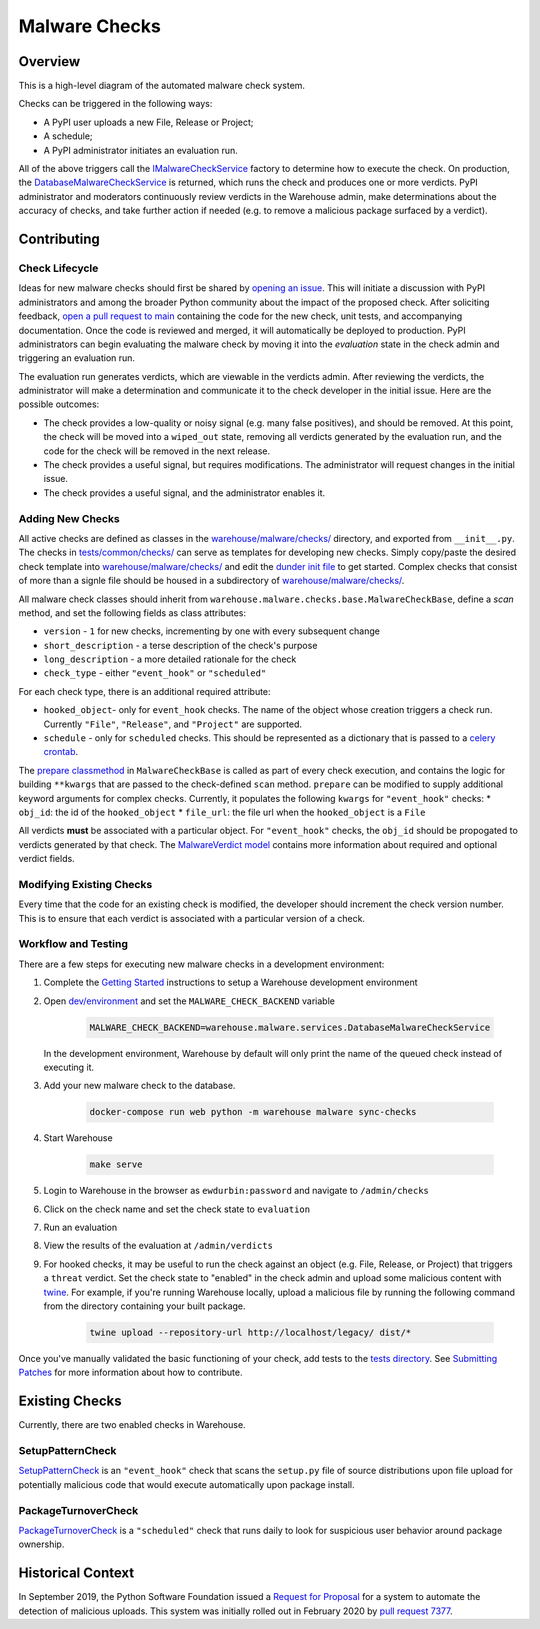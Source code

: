 Malware Checks
==============

Overview
------------
This is a high-level diagram of the automated malware check system.

|VerdictLifecycle|

Checks can be triggered in the following ways:

* A PyPI user uploads a new File, Release or Project;
* A schedule;
* A PyPI administrator initiates an evaluation run.

All of the above triggers call the `IMalwareCheckService`_ factory to determine
how to execute the check. On production, the `DatabaseMalwareCheckService`_ is
returned, which runs the check and produces one or more verdicts. PyPI
administrator and moderators continuously review verdicts in the Warehouse
admin, make determinations about the accuracy of checks, and take further action
if needed (e.g. to remove a malicious package surfaced by a verdict).

Contributing
------------

Check Lifecycle
~~~~~~~~~~~~~~~
|CheckLifecycle|

Ideas for new malware checks should first be shared by `opening an issue`_.
This will initiate a discussion with PyPI administrators and among the broader
Python community about the impact of the proposed check. After soliciting
feedback, `open a pull request to main`_ containing the code for the new check,
unit tests, and accompanying documentation. Once the code is reviewed and merged,
it will automatically be deployed to production. PyPI administrators can begin
evaluating the malware check by moving it into the `evaluation` state in the check
admin and triggering an evaluation run.

The evaluation run generates verdicts, which are viewable in the verdicts
admin. After reviewing the verdicts, the administrator will make a determination
and communicate it to the check developer in the initial issue. Here are the
possible outcomes:

* The check provides a low-quality or noisy signal (e.g. many false positives),
  and should be removed. At this point, the check will be moved into a
  ``wiped_out`` state, removing all verdicts generated by the evaluation run,
  and the code for the check will be removed in the next release.
* The check provides a useful signal, but requires modifications. The
  administrator will request changes in the initial issue.
* The check provides a useful signal, and the administrator enables it.

Adding New Checks
~~~~~~~~~~~~~~~~~
All active checks are defined as classes in the `warehouse/malware/checks/`_
directory, and exported from ``__init__.py``. The checks in
`tests/common/checks/`_ can serve as templates for developing new checks. Simply
copy/paste the desired check template into `warehouse/malware/checks/`_ and edit
the `dunder init file`_ to get started. Complex checks that consist of more than
a signle file should be housed in a subdirectory of `warehouse/malware/checks/`_.

All malware check classes should inherit from
``warehouse.malware.checks.base.MalwareCheckBase``, define a `scan` method, and
set the following fields as class attributes:

* ``version`` - ``1`` for new checks, incrementing by one with every subsequent
  change
* ``short_description`` - a terse description of the check's purpose
* ``long_description`` - a more detailed rationale for the check
* ``check_type`` - either ``"event_hook"`` or ``"scheduled"``

For each check type, there is an additional required attribute:

* ``hooked_object``- only for ``event_hook`` checks. The name of the object
  whose creation triggers a check run. Currently ``"File"``, ``"Release"``, and
  ``"Project"`` are supported.
* ``schedule`` - only for ``scheduled`` checks. This should be represented as a
  dictionary that is passed to a `celery crontab`_.

The `prepare classmethod`_ in ``MalwareCheckBase`` is called as part of every
check execution, and contains the logic for building ``**kwargs`` that are
passed to the check-defined ``scan`` method. ``prepare`` can be modified to
supply additional keyword arguments for complex checks. Currently, it populates
the following ``kwargs`` for ``"event_hook"`` checks:
* ``obj_id``: the id of the ``hooked_object``
* ``file_url``: the file url when the ``hooked_object`` is a ``File``

All verdicts **must** be associated with a particular object. For
``"event_hook"`` checks, the ``obj_id`` should be propogated to verdicts
generated by that check. The `MalwareVerdict model`_ contains more information
about required and optional verdict fields.


Modifying Existing Checks
~~~~~~~~~~~~~~~~~~~~~~~~~
Every time that the code for an existing check is modified, the developer
should increment the check version number. This is to ensure that each verdict
is associated with a particular version of a check.

Workflow and Testing
~~~~~~~~~~~~~~~~~~~~
There are a few steps for executing new malware checks in a development
environment:

#. Complete the `Getting Started`_ instructions to setup a Warehouse
   development environment
#. Open `dev/environment`_ and set the ``MALWARE_CHECK_BACKEND`` variable

    .. code-block:: bash

      MALWARE_CHECK_BACKEND=warehouse.malware.services.DatabaseMalwareCheckService

   In the development environment, Warehouse by default will only print the name
   of the queued check instead of executing it.

#. Add your new malware check to the database.

    .. code-block:: bash

      docker-compose run web python -m warehouse malware sync-checks

#. Start Warehouse

    .. code-block:: bash

      make serve

#. Login to Warehouse in the browser as ``ewdurbin:password`` and navigate
   to ``/admin/checks``
#. Click on the check name and set the check state to ``evaluation``
#. Run an evaluation
#. View the results of the evaluation at ``/admin/verdicts``
#. For hooked checks, it may be useful to run the check against an object (e.g.
   File, Release, or Project) that triggers a ``threat`` verdict. Set the check
   state to "enabled" in the check admin and upload some malicious content with
   `twine`_. For example, if you're running Warehouse locally, upload a
   malicious file by running the following command from the directory containing
   your built package.

    .. code-block:: bash

      twine upload --repository-url http://localhost/legacy/ dist/*

Once you've manually validated the basic functioning of your check, add tests
to the `tests directory`_. See `Submitting Patches`_ for more information about
how to contribute.

Existing Checks
---------------
Currently, there are two enabled checks in Warehouse.

SetupPatternCheck
~~~~~~~~~~~~~~~~~
`SetupPatternCheck`_ is an ``"event_hook"`` check that scans the ``setup.py``
file of source distributions upon file upload for potentially malicious code
that would execute automatically upon package install.

PackageTurnoverCheck
~~~~~~~~~~~~~~~~~~~~
`PackageTurnoverCheck`_ is a ``"scheduled"`` check that runs daily to look for
suspicious user behavior around package ownership.

Historical Context
------------------

In September 2019, the Python Software Foundation issued a
`Request for Proposal`_ for a system to automate the detection of malicious
uploads. This system was initially rolled out in February 2020 by
`pull request 7377`_.


.. |VerdictLifecycle| image:: ../_static/verdict-lifecycle.png
.. _IMalwareCheckService: https://github.com/pypa/warehouse/blob/master/warehouse/malware/interfaces.py
.. _DatabaseMalwareCheckService: https://github.com/pypa/warehouse/blob/master/warehouse/malware/services.py
.. _celery crontab: http://docs.celeryproject.org/en/latest/reference/celery.schedules.html#celery.schedules.crontab
.. _prepare classmethod:  https://github.com/pypa/warehouse/blob/master/warehouse/malware/checks/base.py
.. _MalwareVerdict model: https://github.com/pypa/warehouse/blob/master/warehouse/malware/models.py
.. |CheckLifecycle| image:: ../_static/check-lifecycle.png
.. _opening an issue: https://github.com/pypa/warehouse/issues/new?template=malware-check.md
.. _open a pull request to main: submitting-patches/
.. _tests/common/checks/: https://github.com/pypa/warehouse/tree/master/tests/common/checks/
.. _warehouse/malware/checks/: https://github.com/pypa/warehouse/tree/master/warehouse/malware/checks
.. _dunder init file: https://github.com/pypa/warehouse/tree/master/warehouse/malware/checks/__init__.py
.. _Getting Started: ../getting-started/#detailed-installation-instructions
.. _dev/environment: https://github.com/pypa/warehouse/tree/master/dev/environment
.. _twine: https://twine.readthedocs.io/en/latest/
.. _tests directory: https://github.com/pypa/warehouse/blob/master/tests/unit/malware/checks
.. _Submitting Patches: submitting-patches/
.. _SetupPatternCheck: https://github.com/pypa/warehouse/blob/master/warehouse/malware/checks/setup_patterns/check.py
.. _PackageTurnoverCheck: https://github.com/pypa/warehouse/blob/master/warehouse/malware/checks/package_turnover/check.py
.. _Request for Proposal: https://github.com/python/request-for/blob/master/2019-Q4-PyPI/RFP.md#milestone-2---systems-for-automated-detection-of-malicious-uploads
.. _pull request 7377: https://github.com/pypa/warehouse/pull/7377
